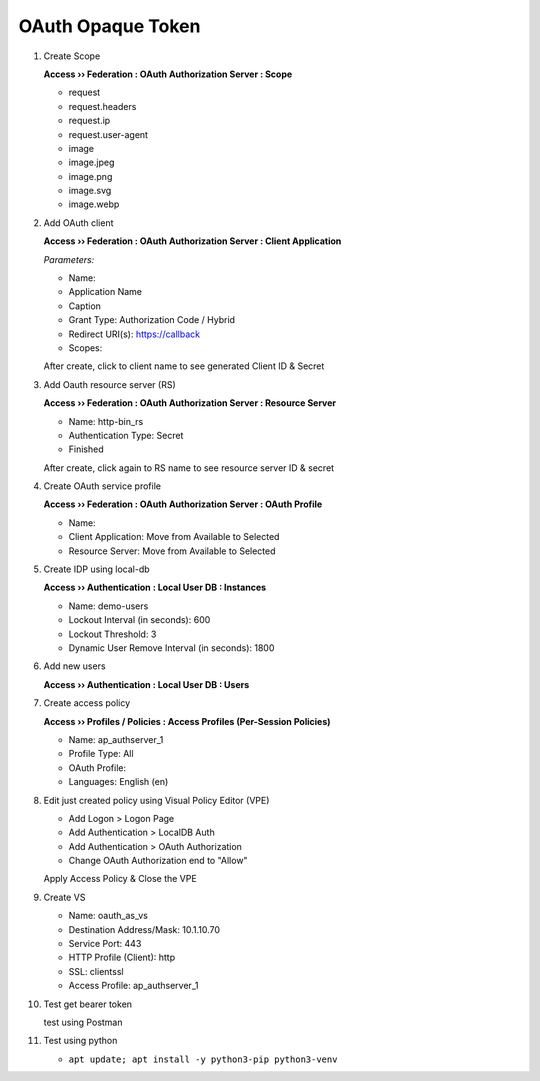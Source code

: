 OAuth Opaque Token
====

1. Create Scope

   **Access  ››  Federation : OAuth Authorization Server : Scope**
   
   - request
   - request.headers
   - request.ip
   - request.user-agent
   - image
   - image.jpeg
   - image.png
   - image.svg
   - image.webp

#. Add OAuth client

   **Access  ››  Federation : OAuth Authorization Server : Client Application**
   
   *Parameters:*
   
   - Name:
   - Application Name
   - Caption
   - Grant Type: Authorization Code / Hybrid
   - Redirect URI(s): https://callback
   - Scopes:
    
   After create, click to client name to see generated Client ID & Secret

#. Add Oauth resource server (RS)

   **Access  ››  Federation : OAuth Authorization Server : Resource Server**

   - Name: http-bin_rs
   - Authentication Type: Secret
   - Finished
   
   After create, click again to RS name to see resource server ID & secret

#. Create OAuth service profile
   
   **Access  ››  Federation : OAuth Authorization Server : OAuth Profile**

   - Name:
   - Client Application: Move from Available to Selected
   - Resource Server: Move from Available to Selected

#. Create IDP using local-db

   **Access  ››  Authentication : Local User DB : Instances**

   - Name: demo-users
   - Lockout Interval (in seconds): 600
   - Lockout Threshold: 3
   - Dynamic User Remove Interval (in seconds): 1800

#. Add new users
   
   **Access  ››  Authentication : Local User DB : Users**

#. Create access policy
   
   **Access  ››  Profiles / Policies : Access Profiles (Per-Session Policies)**

   - Name: ap_authserver_1
   - Profile Type: All
   - OAuth Profile: 
   - Languages: English (en)

#. Edit just created policy using Visual Policy Editor (VPE)

   - Add Logon > Logon Page
   - Add Authentication > LocalDB Auth
   - Add Authentication > OAuth Authorization
   - Change OAuth Authorization end to "Allow"

   Apply Access Policy & Close the VPE

#. Create VS
    
   - Name: oauth_as_vs
   - Destination Address/Mask: 10.1.10.70
   - Service Port: 443
   - HTTP Profile (Client): http
   - SSL: clientssl
   - Access Profile: ap_authserver_1
    
#. Test get bearer token
    
   test using Postman

#. Test using python

   - ``apt update; apt install -y python3-pip python3-venv``
